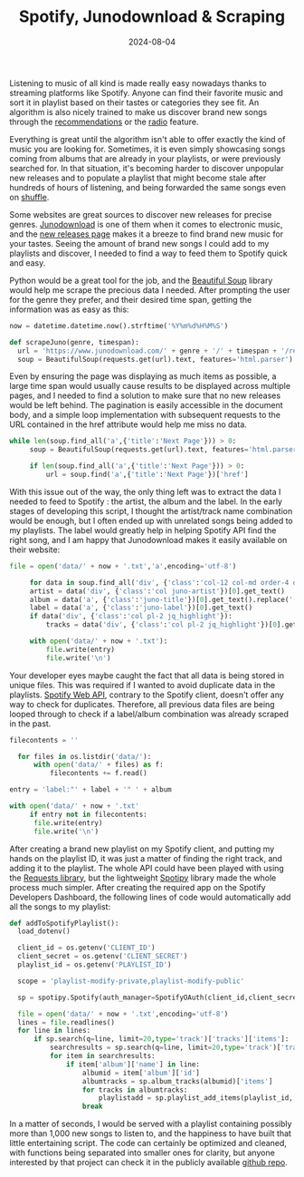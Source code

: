 #+TITLE: Spotify, Junodownload & Scraping
#+DATE: 2024-08-04
#+DRAFT: false
#+SUMMARY: Discovering music with Spotify and Junodownload, scraping the latter, and feeding it to playlists.

Listening to music of all kind is made really easy nowadays thanks to streaming platforms like Spotify. Anyone can find their favorite music and sort it in playlist based on their tastes or categories they see fit. An algorithm is also nicely trained to make us discover brand new songs through the [[https://www.spotify.com/mt/safetyandprivacy/understanding-recommendations][recommendations]] or the [[https://community.spotify.com/t5/FAQs/Spotify-Radio-how-does-it-work/ta-p/4757060][radio]] feature.

Everything is great until the algorithm isn't able to offer exactly the kind of music you are looking for. Sometimes, it is even simply showcasing songs coming from albums that are already in your playlists, or were previously searched for. In that situation, it's becoming harder to discover unpopular new releases and to populate a playlist that might become stale after hundreds of hours of listening, and being forwarded the same songs even on [[https://www.reddit.com/r/spotify/comments/10k9b84/should_shuffle_mode_be_100_random/][shuffle]].

Some websites are great sources to discover new releases for precise genres. [[https://www.junodownload.com/][Junodownload]] is one of them when it comes to electronic music, and the [[https://www.junodownload.com/all/this-week/releases/][new releases page]] makes it a breeze to find brand new music for your tastes. Seeing the amount of brand new songs I could add to my playlists and discover, I needed to find a way to feed them to Spotify quick and easy.

Python would be a great tool for the job, and the [[https://www.crummy.com/software/BeautifulSoup/][Beautiful Soup]] library would help me scrape the precious data I needed. After prompting the user for the genre they prefer, and their desired time span, getting the information was as easy as this:

#+begin_src python
  now = datetime.datetime.now().strftime('%Y%m%d%H%M%S')

  def scrapeJuno(genre, timespan):
    url = 'https://www.junodownload.com/' + genre + '/' + timespan + '/releases/?items_per_page=100'
    soup = BeautifulSoup(requests.get(url).text, features='html.parser')
#+end_src

Even by ensuring the page was displaying as much items as possible, a large time span would usually cause results to be displayed across multiple pages, and I needed to find a solution to make sure that no new releases would be left behind. The pagination is easily accessible in the document body, and a simple loop implementation with subsequent requests to the URL contained in the href attribute would help me miss no data.

#+begin_src python
   while len(soup.find_all('a',{'title':'Next Page'})) > 0:
        soup = BeautifulSoup(requests.get(url).text, features='html.parser')

        if len(soup.find_all('a',{'title':'Next Page'})) > 0:
            url = soup.find('a',{'title':'Next Page'})['href']
#+end_src

With this issue out of the way, the only thing left was to extract the data I needed to feed to Spotify : the artist, the album and the label. In the early stages of developing this script, I thought the artist/track name combination would be enough, but I often ended up with unrelated songs being added to my playlists. The label would greatly help in helping Spotify API find the right song, and I am happy that Junodownload makes it easily available on their website:

#+begin_src python
  file = open('data/' + now + '.txt','a',encoding='utf-8')

       for data in soup.find_all('div', {'class':'col-12 col-md order-4 order-md-3 mt-3 mt-md-0 pl-0 pl-md-2'}):
	   artist = data('div', {'class':'col juno-artist'})[0].get_text()
	   album = data('a', {'class':'juno-title'})[0].get_text().replace('(Explicit)','')
	   label = data('a', {'class':'juno-label'})[0].get_text()
	   if data('div', {'class':'col pl-2 jq_highlight'}):
	       tracks = data('div', {'class':'col pl-2 jq_highlight'})[0].get_text().rsplit('-', 1)[0]

	   with open('data/' + now + '.txt'):
	       file.write(entry)
	       file.write('\n')
#+end_src

Your developer eyes maybe caught the fact that all data is being stored in unique files. This was required if I wanted to avoid duplicate data in the playlists. [[https://developer.spotify.com/documentation/web-api][Spotify Web API]], contrary to the Spotify client, doesn't offer any way to check for duplicates. Therefore, all previous data files are being looped through to check if a label/album combination was already scraped in the past.

#+begin_src python
  filecontents = ''

    for files in os.listdir('data/'):
        with open('data/' + files) as f:
            filecontents += f.read()

  entry = 'label:"' + label + '" ' + album

  with open('data/' + now + '.txt'
       if entry not in filecontents:
	    file.write(entry)
	    file.write('\n')
#+end_src

After creating a brand new playlist on my Spotify client, and putting my hands on the playlist ID, it was just a matter of finding the right track, and adding it to the playlist. The whole API could have been played with using the [[https://requests.readthedocs.io/en/latest/][Requests library]], but the lightweight [[https://spotipy.readthedocs.io/en/2.24.0/][Spotipy]] library made the whole process much simpler. After creating the required app on the Spotify Developers Dashboard, the following lines of code would automatically add all the songs to my playlist:

#+begin_src python
  def addToSpotifyPlaylist():
    load_dotenv()

    client_id = os.getenv('CLIENT_ID')
    client_secret = os.getenv('CLIENT_SECRET')
    playlist_id = os.getenv('PLAYLIST_ID')

    scope = 'playlist-modify-private,playlist-modify-public'

    sp = spotipy.Spotify(auth_manager=SpotifyOAuth(client_id,client_secret,redirect_uri='http://localhost:8888/callback',scope=scope))

    file = open('data/' + now + '.txt',encoding='utf-8')
    lines = file.readlines()
    for line in lines:
        if sp.search(q=line, limit=20,type='track')['tracks']['items']:
            searchresults = sp.search(q=line, limit=20,type='track')['tracks']['items']
            for item in searchresults:
                if item['album']['name'] in line:
                    albumid = item['album']['id']
                    albumtracks = sp.album_tracks(albumid)['items']
                    for tracks in albumtracks:
                        playlistadd = sp.playlist_add_items(playlist_id,[tracks['uri']],position=None)  
                    break
#+end_src

In a matter of seconds, I would be served with a playlist containing possibly more than 1,000 new songs to listen to, and the happiness to have built that little entertaining script. The code can certainly be optimized and cleaned, with functions being separated into smaller ones for clarity, but anyone interested by that project can check it in the publicly available [[https://github.com/vanitysys28/juno-playlist-creator][github repo]].
